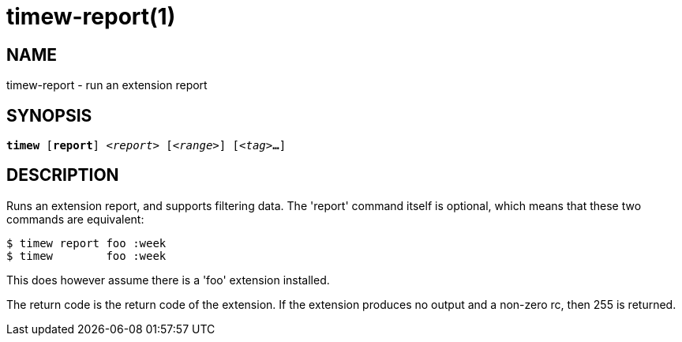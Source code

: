 = timew-report(1)

== NAME
timew-report - run an extension report

== SYNOPSIS
[verse]
*timew* [*report*] _<report>_ [_<range>_] [_<tag>_**...**]

== DESCRIPTION
Runs an extension report, and supports filtering data.
The 'report' command itself is optional, which means that these two commands are equivalent:

    $ timew report foo :week
    $ timew        foo :week

This does however assume there is a 'foo' extension installed.

The return code is the return code of the extension.
If the extension produces no output and a non-zero rc, then 255 is returned.
